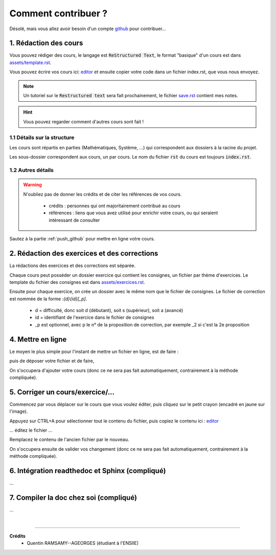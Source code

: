 ##########################################
Comment contribuer ?
##########################################

.. _editor: https://livesphinx.herokuapp.com/

Désolé, mais vous allez avoir besoin d'un compte `github <https://github.com/>`_ pour contribuer...

1. Rédaction des cours
*************************

Vous pouvez rédiger des cours, le langage est :code:`ReStructured Text`, le format "basique" d'un cours
est dans `assets/template.rst <_static/template.rst>`_.

Vous pouvez écrire vos cours ici: `editor`_
et ensuite copier votre code dans un fichier index.rst, que vous nous envoyez.

.. note::

	Un tutoriel sur le :code:`Restructured text` sera fait prochainement, le fichier
	`save.rst <_static/save.rstt>`_ contient mes notes.

.. hint::

	Vous pouvez regarder comment d'autres cours sont fait !

1.1 Détails sur la structure
-------------------------------

Les cours sont répartis en parties (Mathématiques, Système, ...) qui correspondent aux dossiers
à la racine du projet.

Les sous-dossier correspondent aux cours, un par cours. Le nom du fichier :code:`rst` du cours est toujours
:code:`index.rst`.

1.2 Autres détails
-------------------------------

.. warning::

	N'oubliez pas de donner les crédits et de citer les références de vos cours.

		* crédits : personnes qui ont majoritairement contribué au cours
		*
			références : liens que vous avez utilisé pour enrichir votre cours, ou qui seraient intéressant de
			consulter

Sautez à la partie :ref:`push_github` pour mettre en ligne votre cours.

2. Rédaction des exercices et des corrections
************************************************

La rédactions des exercices et des corrections est séparée.

Chaque cours peut posséder un dossier exercice qui contient les consignes, un fichier par thème
d'exercices. Le template du fichier des consignes est dans `assets/exercices.rst <_static/exercices.rst>`_.

Ensuite pour chaque exercice, on crée un dossier avec le même nom que le fichier de consignes.
Le fichier de correction est nommée de la forme :`{d}{id}[_p]`.

	* d = difficulté, donc soit d (débutant), soit s (supérieur), soit a (avancé)
	* id = identifiant de l'exercice dans le fichier de consignes
	* _p est optionnel, avec p le n° de la proposition de correction, par exemple _2 si c'est la 2e proposition

.. _push_github:

4. Mettre en ligne
************************************************

Le moyen le plus simple pour l'instant de mettre un fichier en ligne,
est de faire :

.. image:: https://user-images.githubusercontent.com/54904135/97611296-44c07b80-1a16-11eb-8139-8d1eb84bc663.png

puis de déposer votre fichier et de faire,

.. image:: https://user-images.githubusercontent.com/54904135/97611375-64f03a80-1a16-11eb-8626-f54f4972d721.png

On s'occupera d'ajouter votre cours (donc ce ne sera pas fait automatiquement, contrairement à la méthode compliquée).

5. Corriger un cours/exercice/...
************************************************

Commencez par vous déplacer sur le cours que vous voulez éditer, puis cliquez sur le petit crayon
(encadré en jaune sur l'image).

.. image:: https://user-images.githubusercontent.com/54904135/97612016-2c9d2c00-1a17-11eb-8995-83a49383d445.png

Appuyez sur CTRL+A pour sélectionner tout le contenu du fichier, puis copiez le contenu
ici : `editor`_

... éditez le fichier ...

Remplacez le contenu de l'ancien fichier par le nouveau.

.. image:: https://user-images.githubusercontent.com/54904135/97612422-b51bcc80-1a17-11eb-94bc-c5c613eebae0.png

On s'occupera ensuite de valider vos changement (donc ce ne sera pas fait automatiquement, contrairement à la méthode compliquée).

6. Intégration readthedoc et Sphinx (compliqué)
**************************************************

...

7. Compiler la doc chez soi (compliqué)
************************************************

...

|

-----

**Crédits**
	* Quentin RAMSAMY--AGEORGES (étudiant à l'ENSIIE)